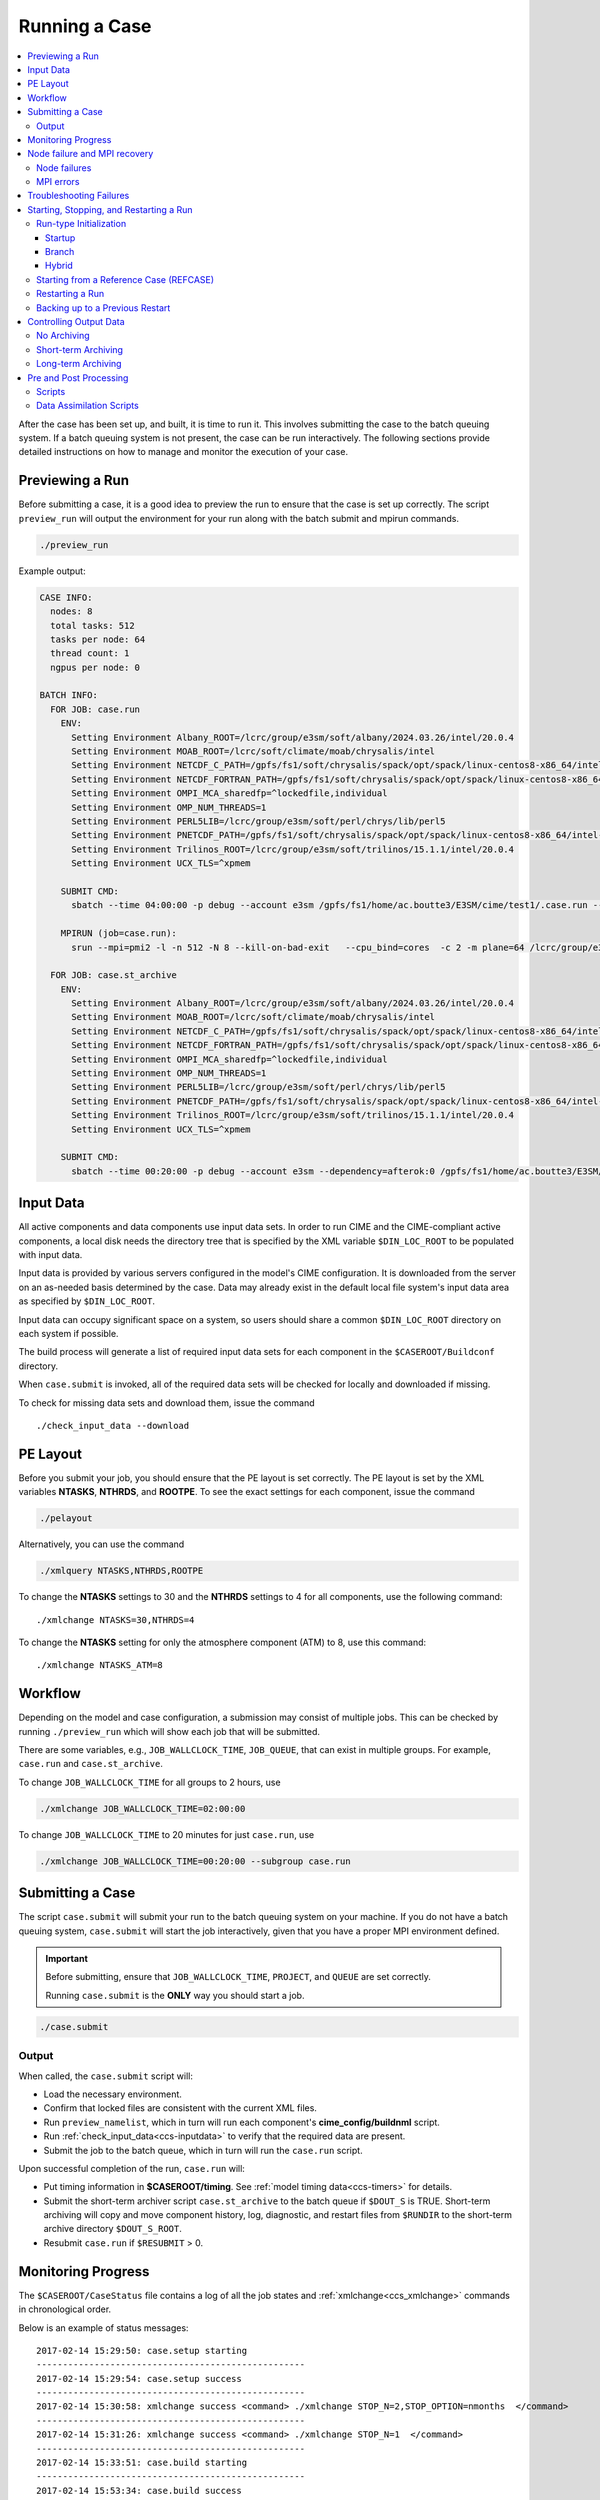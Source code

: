 .. _ccs_running_a_case:

Running a Case
==============

.. contents::
   :local:

After the case has been set up, and built, it is time to run it. This involves submitting the case to the batch queuing system. If a batch queuing system is not present, the case can be run interactively. The following sections provide detailed instructions on how to manage and monitor the execution of your case.


Previewing a Run
----------------
Before submitting a case, it is a good idea to preview the run to ensure that the case is set up correctly. The script ``preview_run`` will output the environment for your run along with the batch submit and mpirun commands.

.. code-block:: bash

  ./preview_run

Example output:

.. code-block:: bash

  CASE INFO:
    nodes: 8
    total tasks: 512
    tasks per node: 64
    thread count: 1
    ngpus per node: 0

  BATCH INFO:
    FOR JOB: case.run
      ENV:
        Setting Environment Albany_ROOT=/lcrc/group/e3sm/soft/albany/2024.03.26/intel/20.0.4
        Setting Environment MOAB_ROOT=/lcrc/soft/climate/moab/chrysalis/intel
        Setting Environment NETCDF_C_PATH=/gpfs/fs1/soft/chrysalis/spack/opt/spack/linux-centos8-x86_64/intel-20.0.4/netcdf-c-4.7.4-4qjdadt
        Setting Environment NETCDF_FORTRAN_PATH=/gpfs/fs1/soft/chrysalis/spack/opt/spack/linux-centos8-x86_64/intel-20.0.4/netcdf-fortran-4.5.3-qozrykr
        Setting Environment OMPI_MCA_sharedfp=^lockedfile,individual
        Setting Environment OMP_NUM_THREADS=1
        Setting Environment PERL5LIB=/lcrc/group/e3sm/soft/perl/chrys/lib/perl5
        Setting Environment PNETCDF_PATH=/gpfs/fs1/soft/chrysalis/spack/opt/spack/linux-centos8-x86_64/intel-20.0.4/parallel-netcdf-1.11.0-icrpxty
        Setting Environment Trilinos_ROOT=/lcrc/group/e3sm/soft/trilinos/15.1.1/intel/20.0.4
        Setting Environment UCX_TLS=^xpmem

      SUBMIT CMD:
        sbatch --time 04:00:00 -p debug --account e3sm /gpfs/fs1/home/ac.boutte3/E3SM/cime/test1/.case.run --resubmit

      MPIRUN (job=case.run):
        srun --mpi=pmi2 -l -n 512 -N 8 --kill-on-bad-exit   --cpu_bind=cores  -c 2 -m plane=64 /lcrc/group/e3sm/ac.boutte3/scratch/chrys/test1/bld/e3sm.exe   >> e3sm.log.$LID 2>&1

    FOR JOB: case.st_archive
      ENV:
        Setting Environment Albany_ROOT=/lcrc/group/e3sm/soft/albany/2024.03.26/intel/20.0.4
        Setting Environment MOAB_ROOT=/lcrc/soft/climate/moab/chrysalis/intel
        Setting Environment NETCDF_C_PATH=/gpfs/fs1/soft/chrysalis/spack/opt/spack/linux-centos8-x86_64/intel-20.0.4/netcdf-c-4.7.4-4qjdadt
        Setting Environment NETCDF_FORTRAN_PATH=/gpfs/fs1/soft/chrysalis/spack/opt/spack/linux-centos8-x86_64/intel-20.0.4/netcdf-fortran-4.5.3-qozrykr
        Setting Environment OMPI_MCA_sharedfp=^lockedfile,individual
        Setting Environment OMP_NUM_THREADS=1
        Setting Environment PERL5LIB=/lcrc/group/e3sm/soft/perl/chrys/lib/perl5
        Setting Environment PNETCDF_PATH=/gpfs/fs1/soft/chrysalis/spack/opt/spack/linux-centos8-x86_64/intel-20.0.4/parallel-netcdf-1.11.0-icrpxty
        Setting Environment Trilinos_ROOT=/lcrc/group/e3sm/soft/trilinos/15.1.1/intel/20.0.4
        Setting Environment UCX_TLS=^xpmem

      SUBMIT CMD:
        sbatch --time 00:20:00 -p debug --account e3sm --dependency=afterok:0 /gpfs/fs1/home/ac.boutte3/E3SM/cime/test1/case.st_archive --resubmit

.. _ccs-inputdata:

Input Data
----------
All active components and data components use input data sets. In order to run CIME and the CIME-compliant active components, a local disk needs the directory tree that is specified by the XML variable ``$DIN_LOC_ROOT`` to be populated with input data.

Input data is provided by various servers configured in the model's CIME configuration. It is downloaded from the server on an as-needed basis determined by the case. Data may already exist in the default local file system's input data area as specified by ``$DIN_LOC_ROOT``.

Input data can occupy significant space on a system, so users should share a common ``$DIN_LOC_ROOT`` directory on each system if possible.

The build process will generate a list of required input data sets for each component in the ``$CASEROOT/Buildconf`` directory.

When ``case.submit`` is invoked, all of the required data sets will be checked for locally and downloaded if missing.

To check for missing data sets and download them, issue the command

::

    ./check_input_data --download

PE Layout
---------
Before you submit your job, you should ensure that the PE layout is set correctly. The PE layout is set by the XML variables **NTASKS**, **NTHRDS**, and **ROOTPE**. To see the exact settings for each component, issue the command

.. code-block:: bash

  ./pelayout

Alternatively, you can use the command

.. code-block:: bash

  ./xmlquery NTASKS,NTHRDS,ROOTPE

To change the **NTASKS** settings to 30 and the **NTHRDS** settings to 4 for all components, use the following command:

::

  ./xmlchange NTASKS=30,NTHRDS=4

To change the **NTASKS** setting for only the atmosphere component (ATM) to 8, use this command:

::

  ./xmlchange NTASKS_ATM=8


Workflow
--------
Depending on the model and case configuration, a submission may consist of multiple jobs. This can be checked by running ``./preview_run`` which will show each job that will be submitted.

There are some variables, e.g., ``JOB_WALLCLOCK_TIME``, ``JOB_QUEUE``, that can exist in multiple groups. For example, ``case.run`` and ``case.st_archive``.

To change ``JOB_WALLCLOCK_TIME`` for all groups to 2 hours, use

.. code-block:: bash

  ./xmlchange JOB_WALLCLOCK_TIME=02:00:00

To change ``JOB_WALLCLOCK_TIME`` to 20 minutes for just ``case.run``, use

.. code-block:: bash

  ./xmlchange JOB_WALLCLOCK_TIME=00:20:00 --subgroup case.run

Submitting a Case
-----------------
The script ``case.submit`` will submit your run to the batch queuing system on your machine. If you do not have a batch queuing system, ``case.submit`` will start the job interactively, given that you have a proper MPI environment defined.

.. important::

    Before submitting, ensure that ``JOB_WALLCLOCK_TIME``, ``PROJECT``, and ``QUEUE`` are set correctly.

    Running ``case.submit`` is the **ONLY** way you should start a job.

.. code-block:: bash

  ./case.submit

Output
``````
When called, the ``case.submit`` script will:

* Load the necessary environment.
* Confirm that locked files are consistent with the current XML files.
* Run ``preview_namelist``, which in turn will run each component's **cime_config/buildnml** script.
* Run :ref:`check_input_data<ccs-inputdata>` to verify that the required data are present.
* Submit the job to the batch queue, which in turn will run the ``case.run`` script.

Upon successful completion of the run, ``case.run`` will:

* Put timing information in **$CASEROOT/timing**.
  See :ref:`model timing data<ccs-timers>` for details.
* Submit the short-term archiver script ``case.st_archive`` to the batch queue if ``$DOUT_S`` is TRUE. Short-term archiving will copy and move component history, log, diagnostic, and restart files from ``$RUNDIR`` to the short-term archive directory ``$DOUT_S_ROOT``.
* Resubmit ``case.run`` if ``$RESUBMIT`` > 0.

Monitoring Progress
-------------------
The ``$CASEROOT/CaseStatus`` file contains a log of all the job states and :ref:`xmlchange<ccs_xmlchange>` commands in chronological order.

Below is an example of status messages:

::

  2017-02-14 15:29:50: case.setup starting
  ---------------------------------------------------
  2017-02-14 15:29:54: case.setup success
  ---------------------------------------------------
  2017-02-14 15:30:58: xmlchange success <command> ./xmlchange STOP_N=2,STOP_OPTION=nmonths  </command>
  ---------------------------------------------------
  2017-02-14 15:31:26: xmlchange success <command> ./xmlchange STOP_N=1  </command>
  ---------------------------------------------------
  2017-02-14 15:33:51: case.build starting
  ---------------------------------------------------
  2017-02-14 15:53:34: case.build success
  ---------------------------------------------------
  2017-02-14 16:02:35: case.run starting
  ---------------------------------------------------
  2017-02-14 16:20:31: case.run success
  ---------------------------------------------------
  2017-02-14 16:20:45: st_archive starting
  ---------------------------------------------------
  2017-02-14 16:20:58: st_archive success
  ---------------------------------------------------

Node failure and MPI recovery
-----------------------------
The CCS is capable of recovering from node failures and MPI errors.

Node failures
`````````````
In order for CCS to recover from node failures, there a few settings that need to be configured. These settings are machine specific and defined in ``config_machines.xml``.

- ``NODE_FAIL_REGEX`` - Regular expression used to identify node failures from the model run output.
- ``ALLOCATE_SPARE_NODES`` - If set to ``true``, then 10% extra nodes will be allocated for the run. This will be a minimum of 1 and a maximum of 10.
- ``RESUBMIT_SETS_CONTINUE_RUN`` - If set to ``true``, then a resubmit will continue the run otherwise the run will start over.

MPI errors
``````````
The following settings are use to control how CCS handles MPI errors, these are machine specific and defined in ``config_machines.xml``.

- ``MPIRUN_RETRY_REGEX`` - Regular expression used to identify MPI errors from the model run output.
- ``MPIRUN_RETRY_COUNT`` - Number of times to retry the MPI run before giving up.

Troubleshooting Failures
------------------------
There are several places to look for information if a job fails.
Start with the **STDOUT** and **STDERR** file(s) in **$CASEROOT**.
If you don't find an obvious error message there, the
**$RUNDIR/$model.log.$datestamp** files will probably give you a
hint.

First, check **cpl.log.$datestamp**, which will often tell you
*when* the model failed. Then check the rest of the component log
files. See :ref:`troubleshooting run-time problems<troubleshooting>` for more information.

Starting, Stopping, and Restarting a Run
----------------------------------------
The file **env_run.xml** contains variables that may be modified at
initialization or any time during the course of a model run. Among
other features, the variables comprise coupler namelist settings for
the model stop time, restart frequency, coupler history frequency, and
a flag to determine if the run should be flagged as a continuation run.

At a minimum, you will need to set the variables ``$STOP_OPTION`` and
``$STOP_N``. Other driver namelist settings then will have consistent and
reasonable default values. The default settings guarantee that
restart files are produced at the end of the model run.

By default, the stop time settings are:

::

  STOP_OPTION = ndays
  STOP_N = 5
  STOP_DATE = -999

The default settings are appropriate only for initial testing. Before
starting a longer run, update the stop times based on the case
throughput and batch queue limits. For example, if the model runs 5
model years/day, set ``RESUBMIT=30, STOP_OPTION= nyears, and STOP_N=
5``. The model will then run in five-year increments and stop after
30 submissions.

Run-type Initialization
```````````````````````

The case initialization type is set using the ``$RUN_TYPE`` variable in
**env_run.xml**. A CIME run can be initialized in one of three ways:

Startup
:::::::

In a startup run (the default), all components are initialized using
baseline states. These states are set independently by each component
and can include the use of restart files, initial files, external
observed data files, or internal initialization (that is, a "cold start").
In a startup run, the coupler sends the start date to the components
at initialization. In addition, the coupler does not need an input data file.
In a startup initialization, the ocean model does not start until the second
ocean coupling step.

Branch
::::::

In a branch run, all components are initialized using a consistent
set of restart files from a previous run (determined by the
``$RUN_REFCASE`` and ``$RUN_REFDATE`` variables in **env_run.xml**).
The case name generally is changed for a branch run, but it
does not have to be. In a branch run, the ``$RUN_STARTDATE`` setting is
ignored because the model components obtain the start date from
their restart data sets. Therefore, the start date cannot be changed
for a branch run. This is the same mechanism that is used for
performing a restart run (where ``$CONTINUE_RUN`` is set to TRUE in
the **env_run.xml** file). Branch runs typically are used when
sensitivity or parameter studies are required, or when settings for
history file output streams need to be modified while still
maintaining bit-for-bit reproducibility. Under this scenario, the
new case is able to produce an exact bit-for-bit restart in the same
manner as a continuation run if no source code or component namelist
inputs are modified. All models use restart files to perform this
type of run. ``$RUN_REFCASE`` and ``$RUN_REFDATE`` are required for
branch runs. To set up a branch run, locate the restart tar file or
restart directory for ``$RUN_REFCASE`` and ``$RUN_REFDATE`` from a
previous run, then place those files in the ``$RUNDIR`` directory.
See :ref:`Starting from a reference case<ccs-start-refcase>`.

Hybrid
::::::

A hybrid run is initialized like a startup but it uses
initialization data sets from a previous case. It is similar
to a branch run with relaxed restart constraints.
A hybrid run allows users to bring together
combinations of initial/restart files from a previous case
(specified by ``$RUN_REFCASE``) at a given model output date
(specified by ``$RUN_REFDATE``). Unlike a branch run, the starting
date of a hybrid run (specified by ``$RUN_STARTDATE``) can be
modified relative to the reference case. In a hybrid run, the model
does not continue in a bit-for-bit fashion with respect to the
reference case. The resulting climate, however, should be
continuous provided that no model source code or namelists are
changed in the hybrid run. In a hybrid initialization, the ocean
model does not start until the second ocean coupling step, and the
coupler does a "cold start" without a restart file.

The variable ``$RUN_TYPE`` determines the initialization type. This
setting is only important for the initial production run when
the ``$CONTINUE_RUN`` variable is set to FALSE. After the initial
run, the ``$CONTINUE_RUN`` variable is set to TRUE, and the model
restarts exactly using input files in a case, date, and bit-for-bit
continuous fashion.

The variable ``$RUN_STARTDATE`` is the start date (in yyyy-mm-dd format)
for either a startup run or a hybrid run. If the run is targeted to be
a hybrid or branch run, you must specify values for ``$RUN_REFCASE`` and
``$RUN_REFDATE``.

.. _ccs-start-refcase:

Starting from a Reference Case (REFCASE)
````````````````````````````````````````
There are several XML variables that control how either a branch or a hybrid case can start up from another case.
The initial/restart files needed to start up a run from another case are required to be in ``$RUNDIR``.
The XML variable ``$GET_REFCASE`` is a flag that if set will automatically pre-stage the refcase restart data.

- If ``$GET_REFCASE`` is ``TRUE``, then the values set by ``$RUN_REFDIR``, ``$RUN_REFCASE``, ``$RUN_REFDATE``, and  ``$RUN_TOD`` are
  used to pre-stage the data by symbolic links to the appropriate path.

  The location of the necessary data to start up from another case is controlled by the XML variable ``$RUN_REFDIR``.

  - If ``$RUN_REFDIR`` is an absolute pathname, then it is expected that initial/restart files needed to start up a model run are in ``$RUN_REFDIR``.

  - If ``$RUN_REFDIR`` is a relative pathname, then it is expected that initial/restart files needed to start up a model run are in a path relative to ``$DIN_LOC_ROOT`` with the absolute pathname  ``$DIN_LOC_ROOT/$RUN_REFDIR/$RUN_REFCASE/$RUN_REFDATE``.

  - If ``$RUN_REFDIR`` is a relative pathname AND is not available in ``$DIN_LOC_ROOT``, then CIME will attempt to download the data from the input data repositories.

- If ``$GET_REFCASE`` is ``FALSE``, then the data is assumed to already exist in ``$RUNDIR``.

Restarting a Run
`````````````````
Active components (and some data components) write restart files
at intervals that are dictated by the driver via the setting of the
``$REST_OPTION`` and ``$REST_N`` variables in **env_run.xml**. Restart
files allow the model to stop and then start again with bit-for-bit
exact capability; the model output is exactly the same as if the model
had not stopped. The driver coordinates the writing of restart
files as well as the time evolution of the model.

Runs that are initialized as branch or hybrid runs require
restart/initial files from previous model runs (as specified by the
variables ``$RUN_REFCASE`` and ``$RUN_REFDATE``). Pre-stage these files
to the case ``$RUNDIR`` (normally ``$EXEROOT/../run``) before the model
run starts. Normally this is done by copying the contents of the
relevant **$RUN_REFCASE/rest/$RUN_REFDATE.00000** directory.

Whenever a component writes a restart file, it also writes a restart
pointer file in the format **rpointer.$component**. Upon a restart, each
component reads the pointer file to determine which file to read in
order to continue the run. These are examples of pointer files created
for a component set using full active model components.

::

  - rpointer.atm
  - rpointer.drv
  - rpointer.ice
  - rpointer.lnd
  - rpointer.rof
  - rpointer.cism
  - rpointer.ocn.ovf
  - rpointer.ocn.restart


If short-term archiving is turned on, the model archives the
component restart data sets and pointer files into
**$DOUT_S_ROOT/rest/yyyy-mm-dd-sssss**, where yyyy-mm-dd-sssss is the
model date at the time of the restart. (See below for more details.)

Backing up to a Previous Restart
````````````````````````````````
If a run encounters problems and crashes, you will normally have to
back up to a previous restart. If short-term archiving is enabled,
find the latest **$DOUT_S_ROOT/rest/yyyy-mm-dd-ssss/** directory
and copy its contents into your run directory (``$RUNDIR``).

Make sure that the new restart pointer files overwrite older files in
in ``$RUNDIR`` or the job may not restart in the correct place. You can
then continue the run using the new restarts.

Occasionally, when a run has problems restarting, it is because the
pointer and restart files are out of sync. The pointer files
are text files that can be edited to match the correct dates
of the restart and history files. All of the restart files should
have the same date.

Controlling Output Data
-----------------------
During a model run, each model component produces its own output
data sets in ``$RUNDIR`` consisting of history, initial, restart, diagnostics, output
log and rpointer files. Component history files and restart files are
in netCDF format. Restart files are used to either restart the same
model or to serve as initial conditions for other model cases. The
rpointer files are ascii text files that list the component history and
restart files that are required for restart.

Archiving (referred to as short-term archiving here) is the phase of a model run when output data are
moved from ``$RUNDIR`` to a local disk area (short-term archiving).
It has no impact on the production run except to clean up disk space
in the ``$RUNDIR`` which can help manage user disk quotas.

Several variables in **env_run.xml** control the behavior of
short-term archiving. This is an example of how to control the
data output flow with two variable settings:

::

  DOUT_S = TRUE
  DOUT_S_ROOT = /$SCRATCH/$user/$CASE/archive


The first setting above is the default, so short-term archiving is enabled. The second sets where to move files at the end of a successful run.

Also:

- All output data is initially written to ``$RUNDIR``.

- Unless you explicitly turn off short-term archiving, files are
  moved to ``$DOUT_S_ROOT`` at the end of a successful model run.

- Users generally should turn off short-term archiving when developing new code.

Standard output generated from each component is saved in ``$RUNDIR``
in a  *log file*. Each time the model is run, a single coordinated datestamp
is incorporated into the filename of each output log file.
The run script generates the datestamp in the form YYMMDD-hhmmss, indicating
the year, month, day, hour, minute and second that the run began
(ocn.log.040526-082714, for example).

By default, each component also periodically writes history files
(usually monthly) in netCDF format and also writes netCDF or binary
restart files in the ``$RUNDIR`` directory. The history and log files
are controlled independently by each component. History output control
(for example, output fields and frequency) is set in each component's namelists.

The raw history data does not lend itself well to easy time-series
analysis. For example, CAM writes one or more large netCDF history
file(s) at each requested output period. While this behavior is
optimal for model execution, it makes it difficult to analyze time
series of individual variables without having to access the entire
data volume. Thus, the raw data from major model integrations usually
is post-processed into more user-friendly configurations, such as
single files containing long time-series of each output fields, and
made available to the community.

The output data flow from a successful run depends on whether or not
short-term archiving is enabled, as it is by default.

No Archiving
````````````
If no short-term archiving is performed, model output data remains
remain in the run directory as specified by ``$RUNDIR``.

Short-term Archiving
````````````````````
If short-term archiving is enabled, component output files are moved
to the short-term archiving area on local disk, as specified by
``$DOUT_S_ROOT``. The directory normally is **$EXEROOT/../../archive/$CASE.**
and has the following directory structure: ::

   rest/yyyy-mm-dd-sssss/
   logs/
   atm/hist/
   cpl/hist
   glc/hist
   ice/hist
   lnd/hist
   ocn/hist
   rof/hist
   wav/hist
   ....

The **logs/** subdirectory contains component log files that were
created during the run. Log files are also copied to the short-term
archiving directory and therefore are available for long-term archiving.

The **rest/** subdirectory contains a subset of directories that each contains
a *consistent* set of restart files, initial files and rpointer
files. Each subdirectory has a unique name corresponding to the model
year, month, day and seconds into the day when the files were created.
The contents of any restart directory can be used to create a branch run
or a hybrid run or to back up to a previous restart date.

Long-term Archiving
```````````````````
Users may choose to follow their institution's preferred method for long-term
archiving of model output. Previous releases of CESM provided an external
long-term archiver tool that supported mass tape storage and HPSS systems.
However, with the industry migration away from tape archives, it is no longer
feasible for CIME to support all the possible archival schemes available.

Pre and Post Processing
-----------------------
CIME provides a capability to run a task on the compute nodes either
before or after the model run.  CIME also provides a data assimilation
capability which will cycle the model and then a user defined task for
a user determined number of cycles.

Scripts
```````
Variables ``PRERUN_SCRIPT`` and ``POSTRUN_SCRIPT`` can each be used to name
a script which should be executed immediately prior starting or
following completion of the CESM executable within the batch
environment.  The script is expected to be found in the case directory
and will receive one argument which is the full path to that
directory.  If the script is written in python and contains a
subroutine with the same name as the script, it will be called as a
subroutine rather than as an external shell script.

CIME provides the ability to execute user-defined scripts during
the execution of ``case.run``. These user-defined scripts can be
invoked either before and/or after the model is run. The xml variables that controls this capability are:

* ``PRERUN_SCRIPT``: points to an external script to be run before model execution.

* ``POSTRUN_SCRIPT``: points to an external script to be run after successful model completion.

.. note::
  
  When these scripts are called, the full processor allocation for the job will be used - even if only 1 processor actually is invoked for the external script.

Data Assimilation Scripts
`````````````````````````
Variables ``DATA_ASSIMILATION``, ``DATA_ASSIMILATION_SCRIPT``, and
``DATA_ASSIMILATION_CYCLES`` may also be used to externally control
model evolution.  If ``DATA_ASSIMILATION`` is true after the model
completes the ``DATA_ASSIMILATION_SCRIPT`` will be run and then the
model will be started again ``DATA_ASSIMILATION_CYCLES`` times.  The
script is expected to be found in the case directory and will receive
two arguments, the full path to that directory and the cycle number.
If the script is written in python and contains a subroutine with the
same name as the script, it will be called as a subroutine rather than
as an external shell script.

A simple example pre run script.

::

   #!/usr/bin/env python3
   import sys
   from CIME.case import Case

   def myprerun(caseroot):
       with Case(caseroot) as case:
            print ("rundir is ",case.get_value("RUNDIR"))

    if __name__ == "__main__":
      caseroot = sys.argv[1]
      myprerun(caseroot)

CIME provides the ability to hook in a data assimilation utility via a set of xml variables:

.. list-table:: Data Assimilation Variables
  :widths: 20 80
  :header-rows: 1

  * - Variable
    - Description
  * - DATA_ASSIMILATION_SCRIPT
    - Points to an external script to be run **after** model completion.
  * - DATA_ASSIMILATION_CYCLES
    - Integer that controls the number of data assimilation cycles. The run script will loop over these number of data assimilation cycles and for each cycle will run the model and subsequently run the data assimilation script.
  * - DATA_ASSIMILATION
    - If set to TRUE for a given component, then a resume signal will be sent to that component at initialization. If set, the component will execute special post data assimilation logic on initialization. See the component documentation for details. This flag is a bit subtle in that it is a per-component flag, not a model wide flag.

The following will show which components have data assimilation enabled.

.. code-block:: bash

  ./xmlquery DATA_ASSIMILATION

The output may look like this

.. code-block:: bash
  
  DATA_ASSIMILATION: ['CPL:FALSE', 'ATM:FALSE', 'LND:FALSE', 'ICE:FALSE', 'OCN:FALSE', 'ROF:FALSE', 'GLC:FALSE', 'WAV:FALSE', 'IAC:FALSE']

This can be set for a single component.

.. code-block:: bash

  ./xmlchange DATA_ASSIMILATION_LND=TRUE
